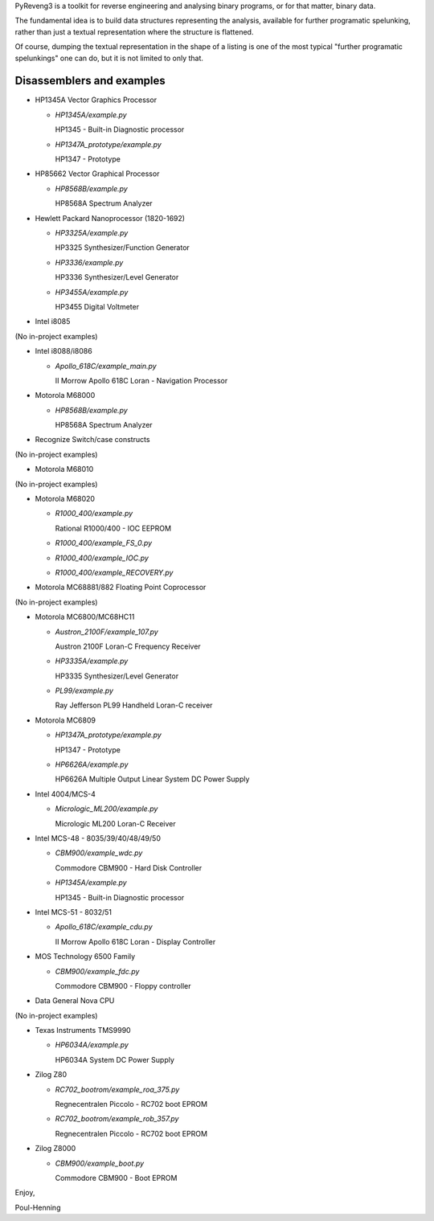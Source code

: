 PyReveng3 is a toolkit for reverse engineering and analysing binary
programs, or for that matter, binary data.

The fundamental idea is to build data structures representing the
analysis, available for further programatic spelunking, rather than
just a textual representation where the structure is flattened.

Of course, dumping the textual representation in the shape of a
listing is one of the most typical "further programatic spelunkings"
one can do, but it is not limited to only that.

Disassemblers and examples
----------------------------------

* HP1345A Vector Graphics Processor

  * `HP1345A/example.py`

    HP1345 - Built-in Diagnostic processor

  * `HP1347A_prototype/example.py`

    HP1347 - Prototype

* HP85662 Vector Graphical Processor

  * `HP8568B/example.py`

    HP8568A Spectrum Analyzer

* Hewlett Packard Nanoprocessor (1820-1692)

  * `HP3325A/example.py`

    HP3325 Synthesizer/Function Generator

  * `HP3336/example.py`

    HP3336 Synthesizer/Level Generator

  * `HP3455A/example.py`

    HP3455 Digital Voltmeter

* Intel i8085

(No in-project examples)

* Intel i8088/i8086

  * `Apollo_618C/example_main.py`

    II Morrow Apollo 618C Loran - Navigation Processor

* Motorola M68000

  * `HP8568B/example.py`

    HP8568A Spectrum Analyzer

* Recognize Switch/case constructs

(No in-project examples)

* Motorola M68010

(No in-project examples)

* Motorola M68020

  * `R1000_400/example.py`

    Rational R1000/400 - IOC EEPROM

  * `R1000_400/example_FS_0.py`

  * `R1000_400/example_IOC.py`

  * `R1000_400/example_RECOVERY.py`

* Motorola MC68881/882 Floating Point Coprocessor

(No in-project examples)

* Motorola MC6800/MC68HC11

  * `Austron_2100F/example_107.py`

    Austron 2100F Loran-C Frequency Receiver

  * `HP3335A/example.py`

    HP3335 Synthesizer/Level Generator

  * `PL99/example.py`

    Ray Jefferson PL99 Handheld Loran-C receiver

* Motorola MC6809

  * `HP1347A_prototype/example.py`

    HP1347 - Prototype

  * `HP6626A/example.py`

    HP6626A Multiple Output Linear System DC Power Supply

* Intel 4004/MCS-4

  * `Micrologic_ML200/example.py`

    Micrologic ML200 Loran-C Receiver

* Intel MCS-48 - 8035/39/40/48/49/50

  * `CBM900/example_wdc.py`

    Commodore CBM900 - Hard Disk Controller

  * `HP1345A/example.py`

    HP1345 - Built-in Diagnostic processor

* Intel MCS-51 - 8032/51

  * `Apollo_618C/example_cdu.py`

    II Morrow Apollo 618C Loran - Display Controller

* MOS Technology 6500 Family

  * `CBM900/example_fdc.py`

    Commodore CBM900 - Floppy controller

* Data General Nova CPU

(No in-project examples)

* Texas Instruments TMS9990

  * `HP6034A/example.py`

    HP6034A System DC Power Supply

* Zilog Z80

  * `RC702_bootrom/example_roa_375.py`

    Regnecentralen Piccolo - RC702 boot EPROM

  * `RC702_bootrom/example_rob_357.py`

    Regnecentralen Piccolo - RC702 boot EPROM

* Zilog Z8000

  * `CBM900/example_boot.py`

    Commodore CBM900 - Boot EPROM


Enjoy,

Poul-Henning
